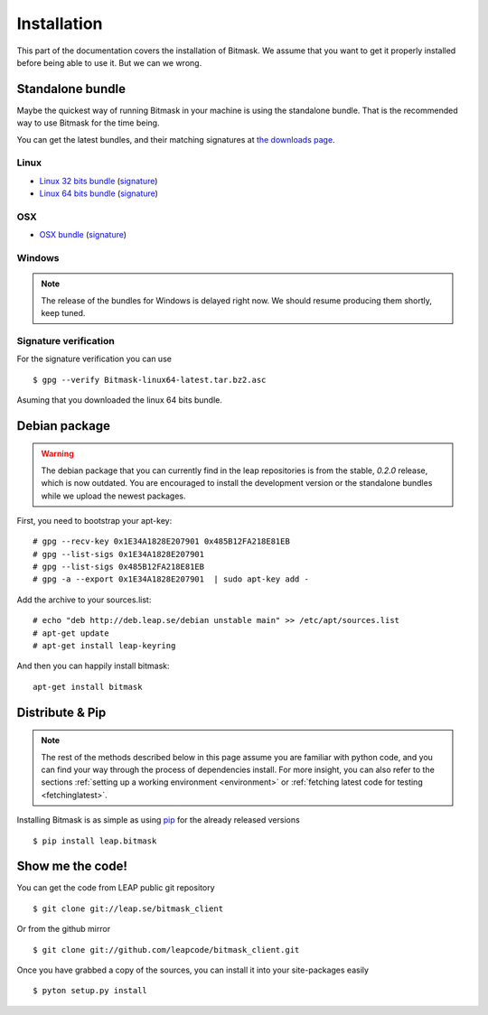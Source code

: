 .. _install:

Installation
============

This part of the documentation covers the installation of Bitmask.
We assume that you want to get it properly installed before being able to use it. But we can we wrong.

.. _standalone-bundle:

Standalone bundle
-----------------

Maybe the quickest way of running Bitmask in your machine is using the standalone bundle. That is the recommended way to use Bitmask for the time being.

You can get the latest bundles, and their matching signatures at `the downloads page <https://downloads.leap.se/client/>`_.

Linux
^^^^^
- `Linux 32 bits bundle`_ (`signature <https://downloads.leap.se/client/linux/Bitmask-linux32-latest.tar.bz2.asc>`_)
- `Linux 64 bits bundle`_ (`signature <https://downloads.leap.se/client/linux/Bitmask-linux64-latest.tar.bz2.asc>`_)

OSX
^^^
- `OSX bundle`_ (`signature <https://downloads.leap.se/client/osx/Bitmask-OSX-latest.dmg.asc>`_)

Windows
^^^^^^^
.. note::

  The release of the bundles for Windows is delayed right now. We should resume
  producing them shortly, keep tuned.

Signature verification
^^^^^^^^^^^^^^^^^^^^^^

For the signature verification you can use ::

    $ gpg --verify Bitmask-linux64-latest.tar.bz2.asc

Asuming that you downloaded the linux 64 bits bundle.

.. _`Linux 64 bits bundle`: https://downloads.leap.se/client/linux/Bitmask-linux64-latest.tar.bz2
.. _`Linux 32 bits bundle`: https://downloads.leap.se/client/linux/Bitmask-linux32-latest.tar.bz2
.. _`OSX bundle`: https://downloads.leap.se/client/osx/Bitmask-OSX-latest.dmg
.. _`Windows bundle`: https://downloads.leap.se/client/windows/Bitmask-windows-latest.zip

Debian package
--------------

.. warning::

   The debian package that you can currently find in the leap repositories is from the stable, `0.2.0` release, which is now outdated. You are encouraged to install the development version or the standalone bundles while we upload the newest packages.

First, you need to bootstrap your apt-key::

   # gpg --recv-key 0x1E34A1828E207901 0x485B12FA218E81EB
   # gpg --list-sigs 0x1E34A1828E207901
   # gpg --list-sigs 0x485B12FA218E81EB
   # gpg -a --export 0x1E34A1828E207901  | sudo apt-key add - 

Add the archive to your sources.list::

   # echo "deb http://deb.leap.se/debian unstable main" >> /etc/apt/sources.list
   # apt-get update
   # apt-get install leap-keyring

And  then you can happily install bitmask::

   apt-get install bitmask

Distribute & Pip
----------------

.. note::

   The rest of the methods described below in this page assume you are familiar with python code, and you can find your way through the process of dependencies install. For more insight, you can also refer to the sections :ref:`setting up a working environment <environment>` or :ref:`fetching latest code for testing <fetchinglatest>`.

.. image:: https://pypip.in/v/leap.bitmask/badge.png
        :target: https://crate.io/packages/leap.bitmask


Installing Bitmask is as simple as using `pip <http://www.pip-installer.org/>`_ for the already released versions ::

    $ pip install leap.bitmask


Show me the code!
-----------------

You can get the code from LEAP public git repository ::

   $ git clone git://leap.se/bitmask_client

Or from the github mirror ::

   $ git clone git://github.com/leapcode/bitmask_client.git

Once you have grabbed a copy of the sources, you can install it into your site-packages easily ::

   $ pyton setup.py install
